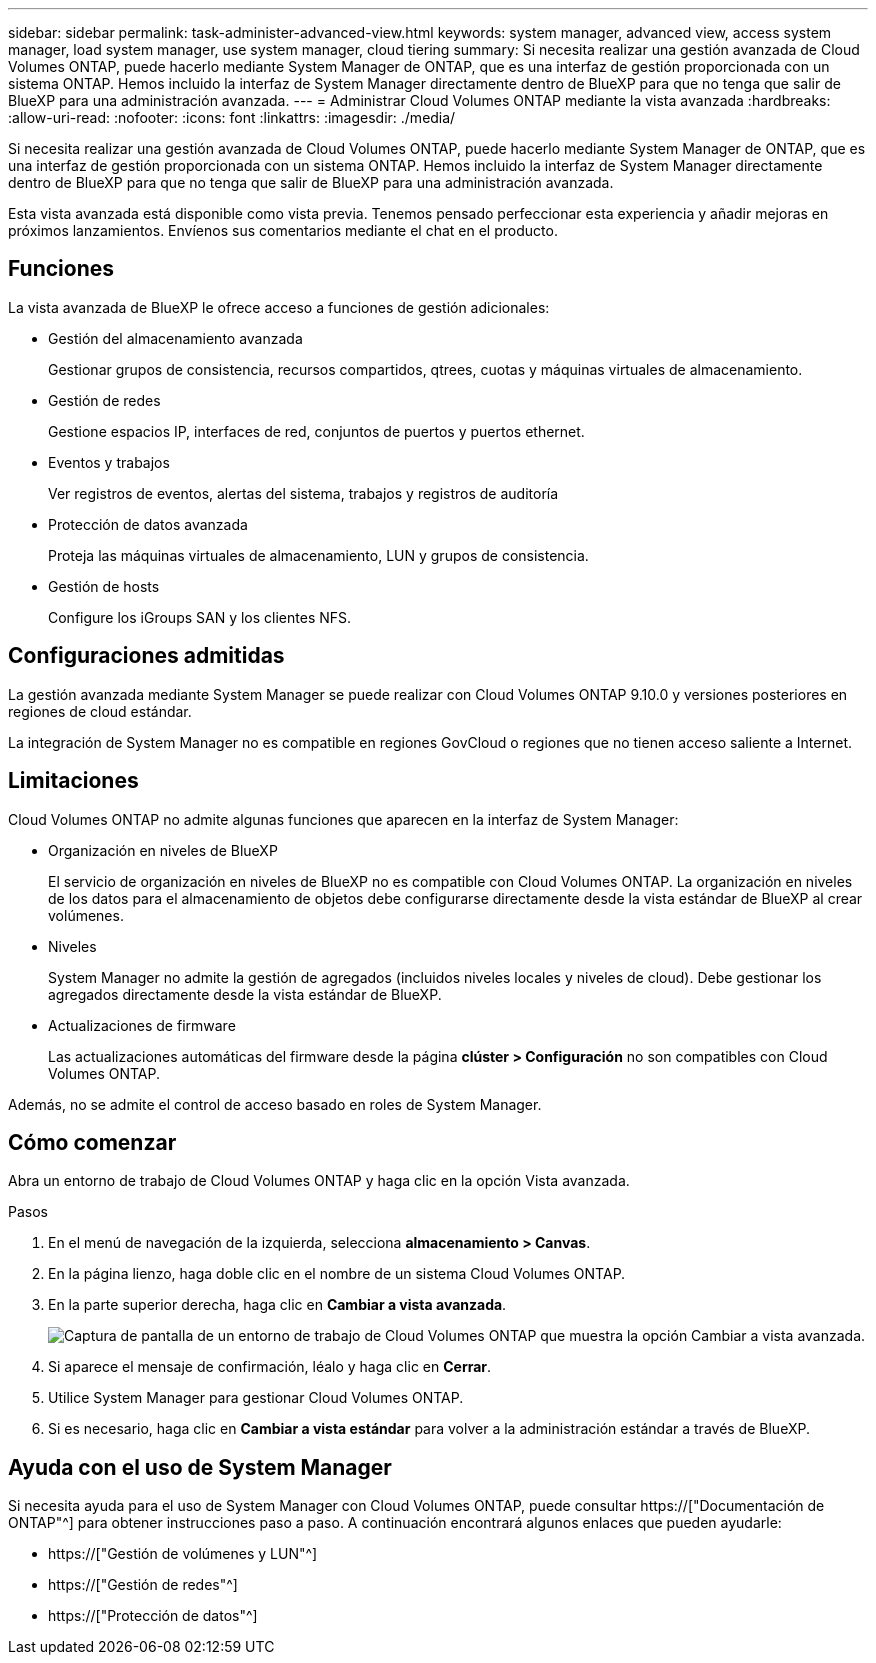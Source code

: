 ---
sidebar: sidebar 
permalink: task-administer-advanced-view.html 
keywords: system manager, advanced view, access system manager, load system manager, use system manager, cloud tiering 
summary: Si necesita realizar una gestión avanzada de Cloud Volumes ONTAP, puede hacerlo mediante System Manager de ONTAP, que es una interfaz de gestión proporcionada con un sistema ONTAP. Hemos incluido la interfaz de System Manager directamente dentro de BlueXP para que no tenga que salir de BlueXP para una administración avanzada. 
---
= Administrar Cloud Volumes ONTAP mediante la vista avanzada
:hardbreaks:
:allow-uri-read: 
:nofooter: 
:icons: font
:linkattrs: 
:imagesdir: ./media/


[role="lead"]
Si necesita realizar una gestión avanzada de Cloud Volumes ONTAP, puede hacerlo mediante System Manager de ONTAP, que es una interfaz de gestión proporcionada con un sistema ONTAP. Hemos incluido la interfaz de System Manager directamente dentro de BlueXP para que no tenga que salir de BlueXP para una administración avanzada.

Esta vista avanzada está disponible como vista previa. Tenemos pensado perfeccionar esta experiencia y añadir mejoras en próximos lanzamientos. Envíenos sus comentarios mediante el chat en el producto.



== Funciones

La vista avanzada de BlueXP le ofrece acceso a funciones de gestión adicionales:

* Gestión del almacenamiento avanzada
+
Gestionar grupos de consistencia, recursos compartidos, qtrees, cuotas y máquinas virtuales de almacenamiento.

* Gestión de redes
+
Gestione espacios IP, interfaces de red, conjuntos de puertos y puertos ethernet.

* Eventos y trabajos
+
Ver registros de eventos, alertas del sistema, trabajos y registros de auditoría

* Protección de datos avanzada
+
Proteja las máquinas virtuales de almacenamiento, LUN y grupos de consistencia.

* Gestión de hosts
+
Configure los iGroups SAN y los clientes NFS.





== Configuraciones admitidas

La gestión avanzada mediante System Manager se puede realizar con Cloud Volumes ONTAP 9.10.0 y versiones posteriores en regiones de cloud estándar.

La integración de System Manager no es compatible en regiones GovCloud o regiones que no tienen acceso saliente a Internet.



== Limitaciones

Cloud Volumes ONTAP no admite algunas funciones que aparecen en la interfaz de System Manager:

* Organización en niveles de BlueXP
+
El servicio de organización en niveles de BlueXP no es compatible con Cloud Volumes ONTAP. La organización en niveles de los datos para el almacenamiento de objetos debe configurarse directamente desde la vista estándar de BlueXP al crear volúmenes.

* Niveles
+
System Manager no admite la gestión de agregados (incluidos niveles locales y niveles de cloud). Debe gestionar los agregados directamente desde la vista estándar de BlueXP.

* Actualizaciones de firmware
+
Las actualizaciones automáticas del firmware desde la página *clúster > Configuración* no son compatibles con Cloud Volumes ONTAP.



Además, no se admite el control de acceso basado en roles de System Manager.



== Cómo comenzar

Abra un entorno de trabajo de Cloud Volumes ONTAP y haga clic en la opción Vista avanzada.

.Pasos
. En el menú de navegación de la izquierda, selecciona *almacenamiento > Canvas*.
. En la página lienzo, haga doble clic en el nombre de un sistema Cloud Volumes ONTAP.
. En la parte superior derecha, haga clic en *Cambiar a vista avanzada*.
+
image:screenshot_advanced_view.png["Captura de pantalla de un entorno de trabajo de Cloud Volumes ONTAP que muestra la opción Cambiar a vista avanzada."]

. Si aparece el mensaje de confirmación, léalo y haga clic en *Cerrar*.
. Utilice System Manager para gestionar Cloud Volumes ONTAP.
. Si es necesario, haga clic en *Cambiar a vista estándar* para volver a la administración estándar a través de BlueXP.




== Ayuda con el uso de System Manager

Si necesita ayuda para el uso de System Manager con Cloud Volumes ONTAP, puede consultar https://["Documentación de ONTAP"^] para obtener instrucciones paso a paso. A continuación encontrará algunos enlaces que pueden ayudarle:

* https://["Gestión de volúmenes y LUN"^]
* https://["Gestión de redes"^]
* https://["Protección de datos"^]

